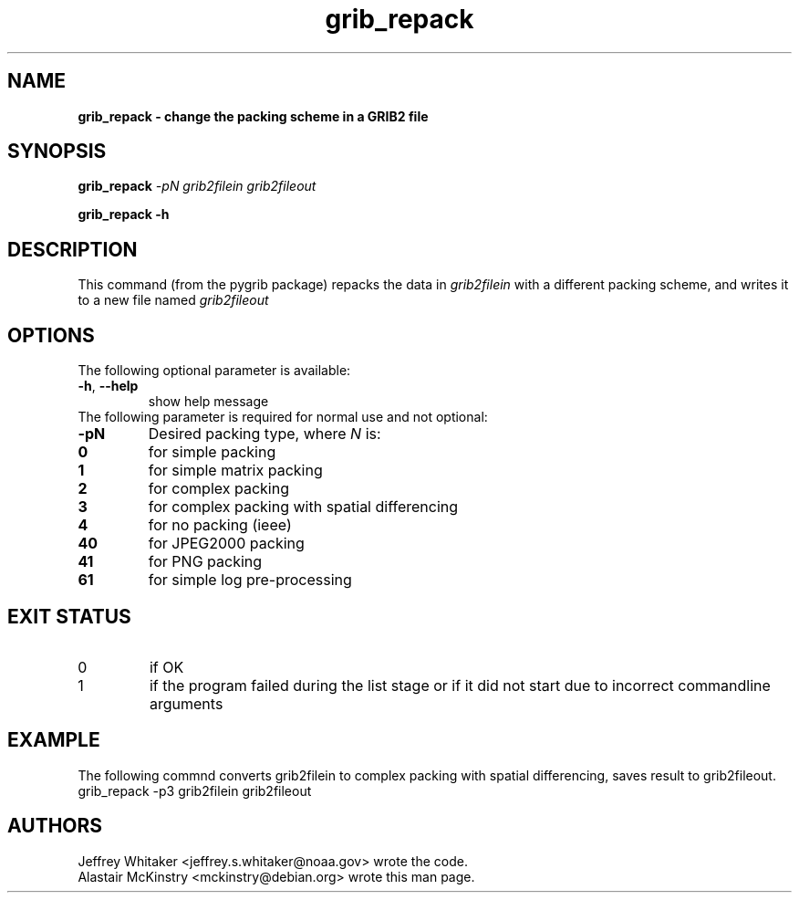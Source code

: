 .\"updated 31-Oct-2013 by Jos de Kloe <josdekloe@gmail.com>

.TH grib_repack 1 "2013-10-31" "pygrib"

.SH NAME
.B grib_repack \- change the packing scheme in a GRIB2 file

.SH SYNOPSIS
.B grib_repack 
.I -pN grib2filein grib2fileout
.PP
.B grib_repack -h 

.SH DESCRIPTION
This command (from the pygrib package) repacks the data in 
.I grib2filein
with a different packing scheme, and writes it to a new file named
.I grib2fileout

.SH OPTIONS
The following optional parameter is available:
.TP
\fB\-h\fR, \fB\-\-help\fR
show help message
.TP
The following parameter is required for normal use and not optional:
.TP
\fB\-pN\fR
Desired packing type, where 
.I N 
is:
.TP
.B 0
for simple packing
.TP
.B 1
for simple matrix packing
.TP
.B 2
for complex packing
.TP
.B 3
for complex packing with spatial differencing
.TP
.B 4
for no packing (ieee)
.TP
.B 40
for JPEG2000 packing
.TP
.B 41
for PNG packing
.TP
.B 61
for simple log pre-processing

.SH EXIT STATUS
.TP
0
if OK
.TP
1
if the program failed during the list stage
or if it did not start due to incorrect commandline arguments

.SH EXAMPLE
The following commnd converts grib2filein to complex packing
with spatial differencing, saves result to grib2fileout.
.TP
grib_repack -p3 grib2filein grib2fileout

.SH AUTHORS
Jeffrey Whitaker <jeffrey.s.whitaker@noaa.gov> wrote the code.
.br
Alastair McKinstry <mckinstry@debian.org> wrote this man page.
